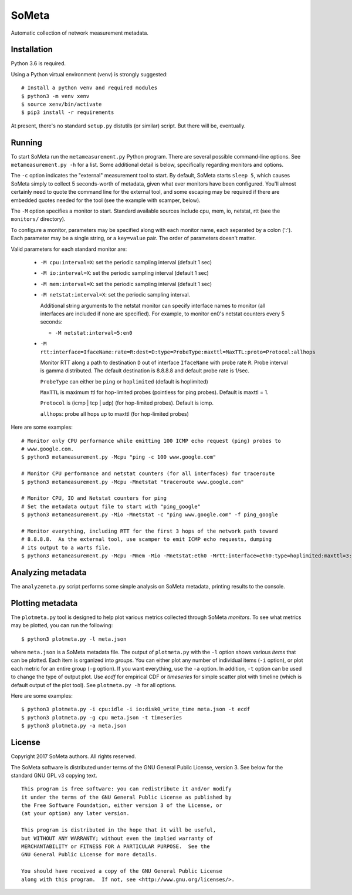 SoMeta
======

Automatic collection of network measurement metadata.

Installation
------------

Python 3.6 is required.

Using a Python virtual environment (venv) is strongly suggested::

    # Install a python venv and required modules
    $ python3 -m venv xenv
    $ source xenv/bin/activate
    $ pip3 install -r requirements

At present, there's no standard ``setup.py`` distutils (or similar) script.  But there will be, eventually.

Running
-------

To start SoMeta run the ``metameasurement.py`` Python program.  There are several
possible command-line options.  See ``metameasurement.py -h`` for a list.  Some
additional detail is below, specifically regarding monitors and options.

The ``-c`` option indicates the "external" measurement tool to start.  By default, 
SoMeta starts ``sleep 5``, which causes SoMeta simply to collect 5 seconds-worth of
metadata, given what ever monitors have been configured.  You'll almost certainly
need to quote the command line for the external tool, and some escaping may be required
if there are embedded quotes needed for the tool (see the example with scamper, below).

The ``-M`` option specifies a monitor to start.  Standard available sources include cpu, mem, io, netstat, rtt (see the ``monitors/`` directory).

To configure a monitor, parameters may be specified along with each monitor name, each separated by a colon (':').  Each parameter may be a single string, or a ``key=value`` pair.  The order of parameters doesn't matter.

Valid parameters for each standard monitor are:

   * ``-M cpu:interval=X``: set the periodic sampling interval (default 1 sec)
   * ``-M io:interval=X``: set the periodic sampling interval (default 1 sec)
   * ``-M mem:interval=X``: set the periodic sampling interval (default 1 sec)
   * ``-M netstat:interval=X``: set the periodic sampling interval.

     Additional string arguments to the netstat monitor
     can specify interface names to monitor (all
     interfaces are included if none are specified).
     For example, to monitor en0's netstat counters
     every 5 seconds:
     
     * ``-M netstat:interval=5:en0``

   * ``-M rtt:interface=IfaceName:rate=R:dest=D:type=ProbeType:maxttl=MaxTTL:proto=Protocol:allhops``
     
     Monitor RTT along a path to destination ``D`` out of interface ``IfaceName``
     with probe rate ``R``.  Probe interval is gamma distributed.  The default
     destination is 8.8.8.8 and default probe rate is 1/sec.

     ``ProbeType`` can either be ``ping`` or ``hoplimited`` (default is hoplimited)

     ``MaxTTL`` is maximum ttl for hop-limited probes (pointless for ping probes).  
     Default is maxttl = 1.

     ``Protocol`` is (icmp | tcp | udp) (for hop-limited probes).  Default is icmp.

     ``allhops``: probe all hops up to maxttl (for hop-limited probes)


Here are some examples::

    # Monitor only CPU performance while emitting 100 ICMP echo request (ping) probes to
    # www.google.com.
    $ python3 metameasurement.py -Mcpu "ping -c 100 www.google.com" 

    # Monitor CPU performance and netstat counters (for all interfaces) for traceroute
    $ python3 metameasurement.py -Mcpu -Mnetstat "traceroute www.google.com" 

    # Monitor CPU, IO and Netstat counters for ping
    # Set the metadata output file to start with "ping_google"
    $ python3 metameasurement.py -Mio -Mnetstat -c "ping www.google.com" -f ping_google

    # Monitor everything, including RTT for the first 3 hops of the network path toward
    # 8.8.8.8.  As the external tool, use scamper to emit ICMP echo requests, dumping
    # its output to a warts file.
    $ python3 metameasurement.py -Mcpu -Mmem -Mio -Mnetstat:eth0 -Mrtt:interface=eth0:type=hoplimited:maxttl=3:dest=8.8.8.8 -f ping_metadata -l -c "scamper -c \"ping -P icmp-echo -c 60 -s 64\" -o ping.warts -O warts -i 8.8.8.8"


Analyzing metadata
------------------

The ``analyzemeta.py`` script performs some simple analysis on SoMeta metadata, printing results to the console.  

Plotting metadata
-----------------

The ``plotmeta.py`` tool is designed to help plot various metrics collected through SoMeta *monitors*.  To see what metrics may be plotted, you can run the following::

    $ python3 plotmeta.py -l meta.json

where ``meta.json`` is a SoMeta metadata file.  The output of ``plotmeta.py`` with the ``-l`` option shows various *items* that can be plotted.  Each item is organized into *groups*.  You can either plot any number of individual items (``-i`` option), or plot each metric for an entire group (``-g`` option).  If you want everything, use the ``-a`` option.  In addition, ``-t`` option can be used to change the type of output plot. Use *ecdf* for empirical CDF or *timeseries* for simple scatter plot with timeline (which is default output of the plot tool). See ``plotmeta.py -h`` for all options.

Here are some examples::

    $ python3 plotmeta.py -i cpu:idle -i io:disk0_write_time meta.json -t ecdf
    $ python3 plotmeta.py -g cpu meta.json -t timeseries
    $ python3 plotmeta.py -a meta.json


License
-------

Copyright 2017  SoMeta authors.  All rights reserved.

The SoMeta software is distributed under terms of the GNU General Public License, version 3.  See below for the standard GNU GPL v3 copying text.

::

    This program is free software: you can redistribute it and/or modify
    it under the terms of the GNU General Public License as published by
    the Free Software Foundation, either version 3 of the License, or
    (at your option) any later version.

    This program is distributed in the hope that it will be useful,
    but WITHOUT ANY WARRANTY; without even the implied warranty of
    MERCHANTABILITY or FITNESS FOR A PARTICULAR PURPOSE.  See the
    GNU General Public License for more details.

    You should have received a copy of the GNU General Public License
    along with this program.  If not, see <http://www.gnu.org/licenses/>.
